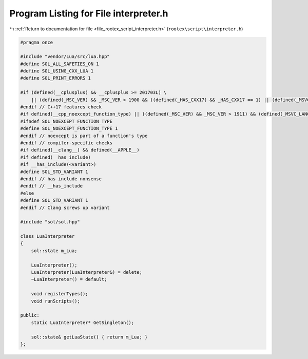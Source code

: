 
.. _program_listing_file_rootex_script_interpreter.h:

Program Listing for File interpreter.h
======================================

|exhale_lsh| :ref:`Return to documentation for file <file_rootex_script_interpreter.h>` (``rootex\script\interpreter.h``)

.. |exhale_lsh| unicode:: U+021B0 .. UPWARDS ARROW WITH TIP LEFTWARDS

.. code-block:: cpp

   #pragma once
   
   #include "vendor/Lua/src/lua.hpp"
   #define SOL_ALL_SAFETIES_ON 1
   #define SOL_USING_CXX_LUA 1
   #define SOL_PRINT_ERRORS 1
   
   #if (defined(__cplusplus) && __cplusplus >= 201703L) \
       || (defined(_MSC_VER) && _MSC_VER > 1900 && ((defined(_HAS_CXX17) && _HAS_CXX17 == 1) || (defined(_MSVC_LANG) && (_MSVC_LANG > 201402L))))
   #endif // C++17 features check
   #if defined(__cpp_noexcept_function_type) || ((defined(_MSC_VER) && _MSC_VER > 1911) && (defined(_MSVC_LANG) && ((_MSVC_LANG >= 201403L))))
   #ifndef SOL_NOEXCEPT_FUNCTION_TYPE
   #define SOL_NOEXCEPT_FUNCTION_TYPE 1
   #endif // noexcept is part of a function's type
   #endif // compiler-specific checks
   #if defined(__clang__) && defined(__APPLE__)
   #if defined(__has_include)
   #if __has_include(<variant>)
   #define SOL_STD_VARIANT 1
   #endif // has include nonsense
   #endif // __has_include
   #else
   #define SOL_STD_VARIANT 1
   #endif // Clang screws up variant
   
   #include "sol/sol.hpp"
   
   class LuaInterpreter
   {
       sol::state m_Lua;
   
       LuaInterpreter();
       LuaInterpreter(LuaInterpreter&) = delete;
       ~LuaInterpreter() = default;
   
       void registerTypes();
       void runScripts();
   
   public:
       static LuaInterpreter* GetSingleton();
   
       sol::state& getLuaState() { return m_Lua; }
   };

